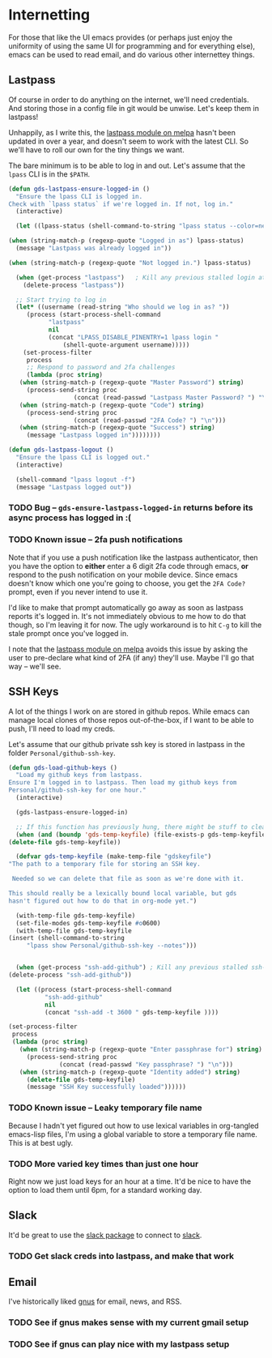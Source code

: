 * Internetting

  For those that like the UI emacs provides (or perhaps just enjoy the
  uniformity of using the same UI for programming and for everything
  else), emacs can be used to read email, and do various other
  internettey things.

** Lastpass

   Of course in order to do anything on the internet, we'll need
   credentials. And storing those in a config file in git would be
   unwise. Let's keep them in lastpass!

   Unhappily, as I write this, the [[https://melpa.org/#/lastpass][lastpass module on melpa]] hasn't
   been updated in over a year, and doesn't seem to work with the
   latest CLI. So we'll have to roll our own for the tiny things we
   want.

   The bare minimum is to be able to log in and out. Let's assume that
   the =lpass= CLI is in the ~$PATH~.

   #+BEGIN_SRC emacs-lisp
     (defun gds-lastpass-ensure-logged-in ()
       "Ensure the lpass CLI is logged in.
     Check with `lpass status` if we're logged in. If not, log in."
       (interactive)

       (let ((lpass-status (shell-command-to-string "lpass status --color=never"))) 

	 (when (string-match-p (regexp-quote "Logged in as") lpass-status)
	   (message "Lastpass was already logged in"))

	 (when (string-match-p (regexp-quote "Not logged in.") lpass-status)

	   (when (get-process "lastpass")	; Kill any previous stalled login attempt
	     (delete-process "lastpass"))

	   ;; Start trying to log in
	   (let* ((username (read-string "Who should we log in as? "))
		  (process (start-process-shell-command 
			    "lastpass"
			    nil
			    (concat "LPASS_DISABLE_PINENTRY=1 lpass login "
				    (shell-quote-argument username)))))
	     (set-process-filter
	      process
	      ;; Respond to password and 2fa challenges
	      (lambda (proc string)
		(when (string-match-p (regexp-quote "Master Password") string)
		  (process-send-string proc
				       (concat (read-passwd "Lastpass Master Password? ") "\n")))
		(when (string-match-p (regexp-quote "Code") string)
		  (process-send-string proc
				       (concat (read-passwd "2FA Code? ") "\n")))
		(when (string-match-p (regexp-quote "Success") string)
		  (message "Lastpass logged in"))))))))

     (defun gds-lastpass-logout ()
       "Ensure the lpass CLI is logged out."
       (interactive)

       (shell-command "lpass logout -f")
       (message "Lastpass logged out"))
   #+END_SRC

*** TODO Bug -- ~gds-ensure-lastpass-logged-in~ returns before its async process has logged in :(
    
*** TODO Known issue -- 2fa push notifications
    Note that if you use a push notification like the lastpass
    authenticator, then you have the option to *either* enter a 6
    digit 2fa code through emacs, *or* respond to the push
    notification on your mobile device. Since emacs doesn't know which
    one you're going to choose, you get the =2FA Code?= prompt, even
    if you never intend to use it.

    I'd like to make that prompt automatically go away as soon as
    lastpass reports it's logged in. It's not immediately obvious to
    me how to do that though, so I'm leaving it for now. The ugly
    workaround is to hit =C-g= to kill the stale prompt once you've
    logged in.

    I note that the [[https://melpa.org/#/lastpass][lastpass module on melpa]] avoids this issue by
    asking the user to pre-declare what kind of 2FA (if any) they'll
    use. Maybe I'll go that way -- we'll see.

** SSH Keys
   A lot of the things I work on are stored in github repos. While
   emacs can manage local clones of those repos out-of-the-box, if I
   want to be able to push, I'll need to load my creds.

   Let's assume that our github private ssh key is stored in lastpass
   in the folder =Personal/github-ssh-key=.

   #+BEGIN_SRC emacs-lisp
     (defun gds-load-github-keys ()
       "Load my github keys from lastpass.
     Ensure I'm logged in to lastpass. Then load my github keys from
     Personal/github-ssh-key for one hour."
       (interactive)

       (gds-lastpass-ensure-logged-in)

       ;; If this function has previously hung, there might be stuff to clean up.
       (when (and (boundp 'gds-temp-keyfile) (file-exists-p gds-temp-keyfile))
	 (delete-file gds-temp-keyfile))

       (defvar gds-temp-keyfile (make-temp-file "gdskeyfile")
	 "The path to a temporary file for storing an SSH key. 

	  Needed so we can delete that file as soon as we're done with it.

	 This should really be a lexically bound local variable, but gds
	 hasn't figured out how to do that in org-mode yet.")

       (with-temp-file gds-temp-keyfile)
       (set-file-modes gds-temp-keyfile #o0600)
       (with-temp-file gds-temp-keyfile
	 (insert (shell-command-to-string
		  "lpass show Personal/github-ssh-key --notes")))


       (when (get-process "ssh-add-github") ; Kill any previous stalled ssh-add attempt
	 (delete-process "ssh-add-github"))

       (let ((process (start-process-shell-command
		       "ssh-add-github"
		       nil
		       (concat "ssh-add -t 3600 " gds-temp-keyfile ))))

	 (set-process-filter
	  process
	  (lambda (proc string)
	    (when (string-match-p (regexp-quote "Enter passphrase for") string)
	      (process-send-string proc
				   (concat (read-passwd "Key passphrase? ") "\n")))
	    (when (string-match-p (regexp-quote "Identity added") string)
	      (delete-file gds-temp-keyfile)
	      (message "SSH Key successfully loaded"))))))
   #+END_SRC

*** TODO Known issue -- Leaky temporary file name
    Because I hadn't yet figured out how to use lexical variables in
    org-tangled emacs-lisp files, I'm using a global variable to store
    a temporary file name. This is at best ugly.

*** TODO More varied key times than just one hour
    Right now we just load keys for an hour at a time. It'd be nice to
    have the option to load them until 6pm, for a standard working
    day.
** Slack

   It'd be great to use the [[https://github.com/yuya373/emacs-slack][slack package]] to connect to [[https://slack.com][slack]]. 

*** TODO Get slack creds into lastpass, and make that work

** Email

   I've historically liked [[http://gnus.org/][gnus]] for email, news, and RSS.

*** TODO See if gnus makes sense with my current gmail setup

*** TODO See if gnus can play nice with my lastpass setup

